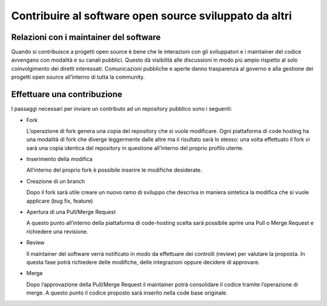 Contribuire al software open source sviluppato da altri
-------------------------------------------------------

Relazioni con i maintainer del software
~~~~~~~~~~~~~~~~~~~~~~~~~~~~~~~~~~~~~~~

Quando si contribuisce a progetti open source è bene che le interazioni con gli
sviluppatori e i maintainer del codice avvengano con modalità e su canali
pubblici.  Questo dà visibilità alle discussioni in modo più ampio rispetto al
solo coinvolgimento dei diretti interessati.  Comunicazioni pubbliche e aperte
danno trasparenza al governo e alla gestione dei progetti open source
all’interno di tutta la community.

Effettuare una contribuzione
~~~~~~~~~~~~~~~~~~~~~~~~~~~~

I passaggi necessari per inviare un contributo ad un repository pubblico sono
i seguenti:

* Fork

  L’operazione di fork genera una copia del repository che si vuole modificare.
  Ogni piattaforma di code hosting ha una modalità di fork che diverge
  leggermente dalle altre ma il risultato sarà lo stesso: una volta effettuato
  il fork vi sarà una copia identica del repository in questione all’interno
  del proprio profilo utente.

* Inserimento della modifica

  All’interno del proprio fork è possibile inserire le modifiche desiderate.
  
* Creazione di un branch

  Dopo il fork sarà utile creare un nuovo ramo di sviluppo che descriva in maniera sintetica
  la modifica che si vuole applicare (bug fix, feature)

* Apertura di una Pull/Merge Request

  A questo punto all’interno della piattaforma di code-hosting scelta sarà
  possibile aprire una Pull o Merge Request e richiedere una revisione.

* Review

  Il maintainer del software verrà notificato in modo da effettuare dei
  controlli (review) per valutare la proposta. In questa fase potrà richiedere
  delle modifiche, delle integrazioni oppure decidere di approvare.

* Merge

  Dopo l’approvazione della Pull/Merge Request il maintainer potrà consolidare
  il codice tramite l’operazione di merge. A questo punto il codice proposto
  sarà inserito nella code base originale.
